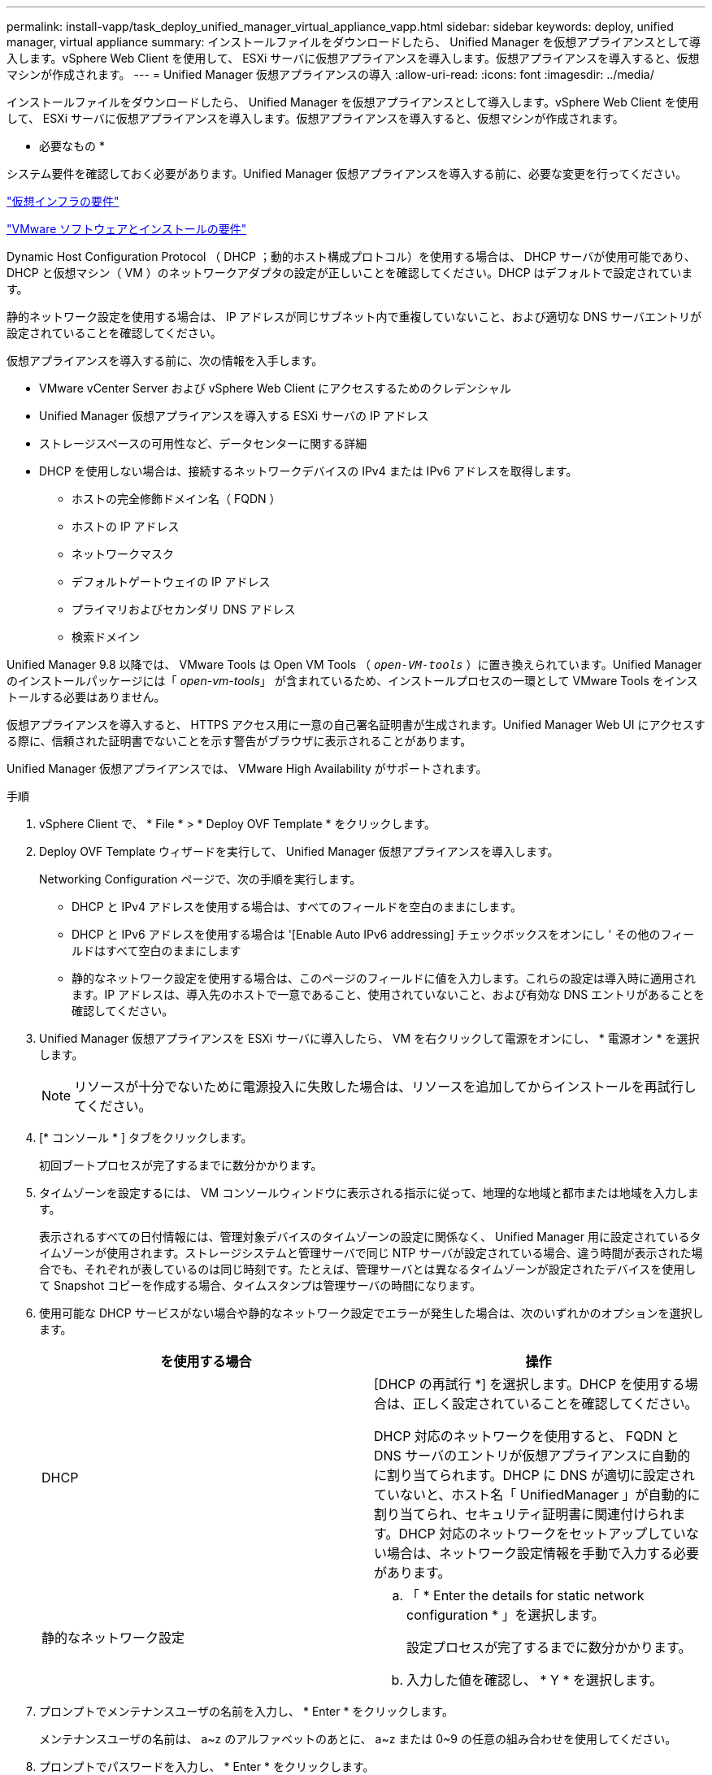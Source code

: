 ---
permalink: install-vapp/task_deploy_unified_manager_virtual_appliance_vapp.html 
sidebar: sidebar 
keywords: deploy, unified manager, virtual appliance 
summary: インストールファイルをダウンロードしたら、 Unified Manager を仮想アプライアンスとして導入します。vSphere Web Client を使用して、 ESXi サーバに仮想アプライアンスを導入します。仮想アプライアンスを導入すると、仮想マシンが作成されます。 
---
= Unified Manager 仮想アプライアンスの導入
:allow-uri-read: 
:icons: font
:imagesdir: ../media/


[role="lead"]
インストールファイルをダウンロードしたら、 Unified Manager を仮想アプライアンスとして導入します。vSphere Web Client を使用して、 ESXi サーバに仮想アプライアンスを導入します。仮想アプライアンスを導入すると、仮想マシンが作成されます。

* 必要なもの *

システム要件を確認しておく必要があります。Unified Manager 仮想アプライアンスを導入する前に、必要な変更を行ってください。

link:concept_virtual_infrastructure_or_hardware_system_requirements.html["仮想インフラの要件"]

link:reference_vmware_software_and_installation_requirements.html["VMware ソフトウェアとインストールの要件"]

Dynamic Host Configuration Protocol （ DHCP ；動的ホスト構成プロトコル）を使用する場合は、 DHCP サーバが使用可能であり、 DHCP と仮想マシン（ VM ）のネットワークアダプタの設定が正しいことを確認してください。DHCP はデフォルトで設定されています。

静的ネットワーク設定を使用する場合は、 IP アドレスが同じサブネット内で重複していないこと、および適切な DNS サーバエントリが設定されていることを確認してください。

仮想アプライアンスを導入する前に、次の情報を入手します。

* VMware vCenter Server および vSphere Web Client にアクセスするためのクレデンシャル
* Unified Manager 仮想アプライアンスを導入する ESXi サーバの IP アドレス
* ストレージスペースの可用性など、データセンターに関する詳細
* DHCP を使用しない場合は、接続するネットワークデバイスの IPv4 または IPv6 アドレスを取得します。
+
** ホストの完全修飾ドメイン名（ FQDN ）
** ホストの IP アドレス
** ネットワークマスク
** デフォルトゲートウェイの IP アドレス
** プライマリおよびセカンダリ DNS アドレス
** 検索ドメイン




Unified Manager 9.8 以降では、 VMware Tools は Open VM Tools （ `_open-VM-tools_` ）に置き換えられています。Unified Manager のインストールパッケージには「 _open-vm-tools_」 が含まれているため、インストールプロセスの一環として VMware Tools をインストールする必要はありません。

仮想アプライアンスを導入すると、 HTTPS アクセス用に一意の自己署名証明書が生成されます。Unified Manager Web UI にアクセスする際に、信頼された証明書でないことを示す警告がブラウザに表示されることがあります。

Unified Manager 仮想アプライアンスでは、 VMware High Availability がサポートされます。

.手順
. vSphere Client で、 * File * > * Deploy OVF Template * をクリックします。
. Deploy OVF Template ウィザードを実行して、 Unified Manager 仮想アプライアンスを導入します。
+
Networking Configuration ページで、次の手順を実行します。

+
** DHCP と IPv4 アドレスを使用する場合は、すべてのフィールドを空白のままにします。
** DHCP と IPv6 アドレスを使用する場合は '[Enable Auto IPv6 addressing] チェックボックスをオンにし ' その他のフィールドはすべて空白のままにします
** 静的なネットワーク設定を使用する場合は、このページのフィールドに値を入力します。これらの設定は導入時に適用されます。IP アドレスは、導入先のホストで一意であること、使用されていないこと、および有効な DNS エントリがあることを確認してください。


. Unified Manager 仮想アプライアンスを ESXi サーバに導入したら、 VM を右クリックして電源をオンにし、 * 電源オン * を選択します。
+
[NOTE]
====
リソースが十分でないために電源投入に失敗した場合は、リソースを追加してからインストールを再試行してください。

====
. [* コンソール * ] タブをクリックします。
+
初回ブートプロセスが完了するまでに数分かかります。

. タイムゾーンを設定するには、 VM コンソールウィンドウに表示される指示に従って、地理的な地域と都市または地域を入力します。
+
表示されるすべての日付情報には、管理対象デバイスのタイムゾーンの設定に関係なく、 Unified Manager 用に設定されているタイムゾーンが使用されます。ストレージシステムと管理サーバで同じ NTP サーバが設定されている場合、違う時間が表示された場合でも、それぞれが表しているのは同じ時刻です。たとえば、管理サーバとは異なるタイムゾーンが設定されたデバイスを使用して Snapshot コピーを作成する場合、タイムスタンプは管理サーバの時間になります。

. 使用可能な DHCP サービスがない場合や静的なネットワーク設定でエラーが発生した場合は、次のいずれかのオプションを選択します。
+
[cols="2*"]
|===
| を使用する場合 | 操作 


 a| 
DHCP
 a| 
[DHCP の再試行 *] を選択します。DHCP を使用する場合は、正しく設定されていることを確認してください。

DHCP 対応のネットワークを使用すると、 FQDN と DNS サーバのエントリが仮想アプライアンスに自動的に割り当てられます。DHCP に DNS が適切に設定されていないと、ホスト名「 UnifiedManager 」が自動的に割り当てられ、セキュリティ証明書に関連付けられます。DHCP 対応のネットワークをセットアップしていない場合は、ネットワーク設定情報を手動で入力する必要があります。



 a| 
静的なネットワーク設定
 a| 
.. 「 * Enter the details for static network configuration * 」を選択します。
+
設定プロセスが完了するまでに数分かかります。

.. 入力した値を確認し、 * Y * を選択します。


|===
. プロンプトでメンテナンスユーザの名前を入力し、 * Enter * をクリックします。
+
メンテナンスユーザの名前は、 a~z のアルファベットのあとに、 a~z または 0~9 の任意の組み合わせを使用してください。

. プロンプトでパスワードを入力し、 * Enter * をクリックします。
+
VM コンソールに Unified Manager Web UI の URL が表示されます。



Web UI にアクセスして Unified Manager の初期セットアップを実行できます。手順については、 Active IQ Unified Manager システム構成ガイドを参照してください。

link:../config/concept_configure_unified_manager.html["『 Active IQ Unified Manager システム構成ガイド』"]
